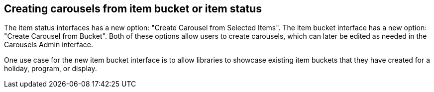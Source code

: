 == Creating carousels from item bucket or item status ==

The item status interfaces has a new option:
"Create Carousel from Selected Items".  The item bucket
interface has a new option: "Create Carousel from Bucket".
Both of these options allow users to create carousels, which
can later be edited as needed in the Carousels Admin interface.

One use case for the new item bucket interface is to allow
libraries to showcase existing item buckets that they have
created for a holiday, program, or display.

